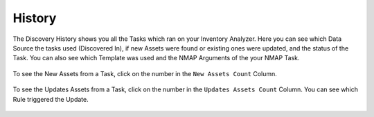 History
=======

The Discovery History shows you all the Tasks which ran
on your Inventory Analyzer. Here you can see which Data
Source the tasks used (Discovered In), if new Assets were
found or existing ones were updated, and the status of
the Task. You can also see which Template was used and
the NMAP Arguments of the your NMAP Task.

.. figure:: ../images/discovery_history_overview.png
   :alt: Discovery History Overview

To see the New Assets from a Task, click on the number
in the ``New Assets Count`` Column.

.. figure:: ../images/discovery_history_new.png
   :alt: Discovery History New Assets

To see the Updates Assets from a Task, click on the number
in the ``Updates Assets Count`` Column. You can see which
Rule triggered the Update.

.. figure:: ../images/discovery_history_update.png
   :alt: Discovery History New Assets

